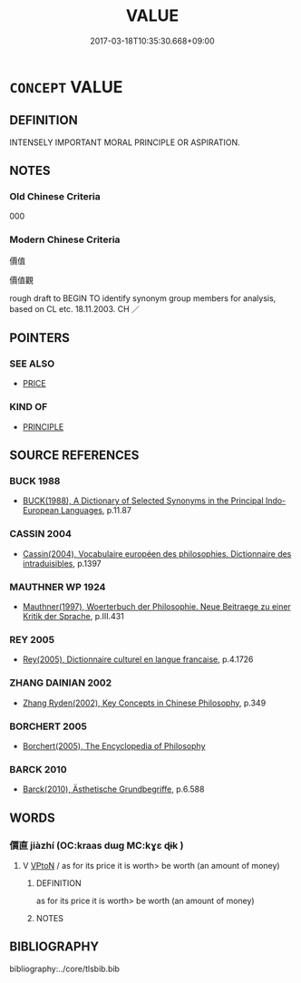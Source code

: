 # -*- mode: mandoku-tls-view -*-
#+TITLE: VALUE
#+DATE: 2017-03-18T10:35:30.668+09:00        
#+STARTUP: content
* =CONCEPT= VALUE
:PROPERTIES:
:CUSTOM_ID: uuid-3abb0280-9ab3-4e77-9923-d168f1872c9e
:SYNONYM+:  PRINCIPLES
:SYNONYM+:  ETHICS
:SYNONYM+:  MORAL CODE
:SYNONYM+:  MORALS
:SYNONYM+:  STANDARDS
:SYNONYM+:  CODE OF BEHAVIOR
:TR_ZH: 價值
:END:
** DEFINITION

INTENSELY IMPORTANT MORAL PRINCIPLE OR ASPIRATION.

** NOTES

*** Old Chinese Criteria
000

*** Modern Chinese Criteria
價值

價值觀

rough draft to BEGIN TO identify synonym group members for analysis, based on CL etc. 18.11.2003. CH ／

** POINTERS
*** SEE ALSO
 - [[tls:concept:PRICE][PRICE]]

*** KIND OF
 - [[tls:concept:PRINCIPLE][PRINCIPLE]]

** SOURCE REFERENCES
*** BUCK 1988
 - [[cite:BUCK-1988][BUCK(1988), A Dictionary of Selected Synonyms in the Principal Indo-European Languages]], p.11.87

*** CASSIN 2004
 - [[cite:CASSIN-2004][Cassin(2004), Vocabulaire européen des philosophies. Dictionnaire des intraduisibles]], p.1397

*** MAUTHNER WP 1924
 - [[cite:MAUTHNER-WP-1924][Mauthner(1997), Woerterbuch der Philosophie. Neue Beitraege zu einer Kritik der Sprache]], p.III.431

*** REY 2005
 - [[cite:REY-2005][Rey(2005), Dictionnaire culturel en langue francaise]], p.4.1726

*** ZHANG DAINIAN 2002
 - [[cite:ZHANG-DAINIAN-2002][Zhang  Ryden(2002), Key Concepts in Chinese Philosophy]], p.349

*** BORCHERT 2005
 - [[cite:BORCHERT-2005][Borchert(2005), The Encyclopedia of Philosophy]]
*** BARCK 2010
 - [[cite:BARCK-2010][Barck(2010), Ästhetische Grundbegriffe]], p.6.588

** WORDS
   :PROPERTIES:
   :VISIBILITY: children
   :END:
*** 價直 jiàzhí (OC:kraas dɯɡ MC:kɣɛ ɖɨk )
:PROPERTIES:
:CUSTOM_ID: uuid-81f961e5-845b-4890-a3ab-c26c4961378a
:Char+: 價(9,13/15) 直(109,3/8) 
:GY_IDS+: uuid-69135492-cf10-4077-be1e-672530abbba3 uuid-b9e72c75-5d13-49d2-a742-a81bfc4f4c45
:PY+: jià zhí    
:OC+: kraas dɯɡ    
:MC+: kɣɛ ɖɨk    
:END: 
**** V [[tls:syn-func::#uuid-98f2ce75-ae37-4667-90ff-f418c4aeaa33][VPtoN]] / as for its price it is worth> be worth (an amount of money)
:PROPERTIES:
:CUSTOM_ID: uuid-1cb86fda-de7c-4e81-9149-8e79913b7e06
:END:
****** DEFINITION

as for its price it is worth> be worth (an amount of money)

****** NOTES

** BIBLIOGRAPHY
bibliography:../core/tlsbib.bib

